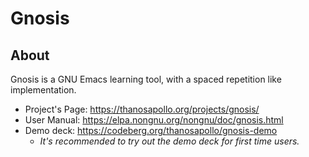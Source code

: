 
* Gnosis

** About
Gnosis is a GNU Emacs learning tool, with a spaced repetition like implementation.

- Project's Page: <https://thanosapollo.org/projects/gnosis/>
- User Manual: <https://elpa.nongnu.org/nongnu/doc/gnosis.html>
+ Demo deck: <https://codeberg.org/thanosapollo/gnosis-demo>
  + /It's recommended to try out the demo deck for first time users./
